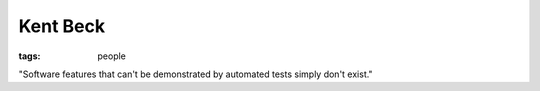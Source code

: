 Kent Beck
=========
:tags: people 


"Software features that can't be demonstrated by automated tests simply don't exist."

